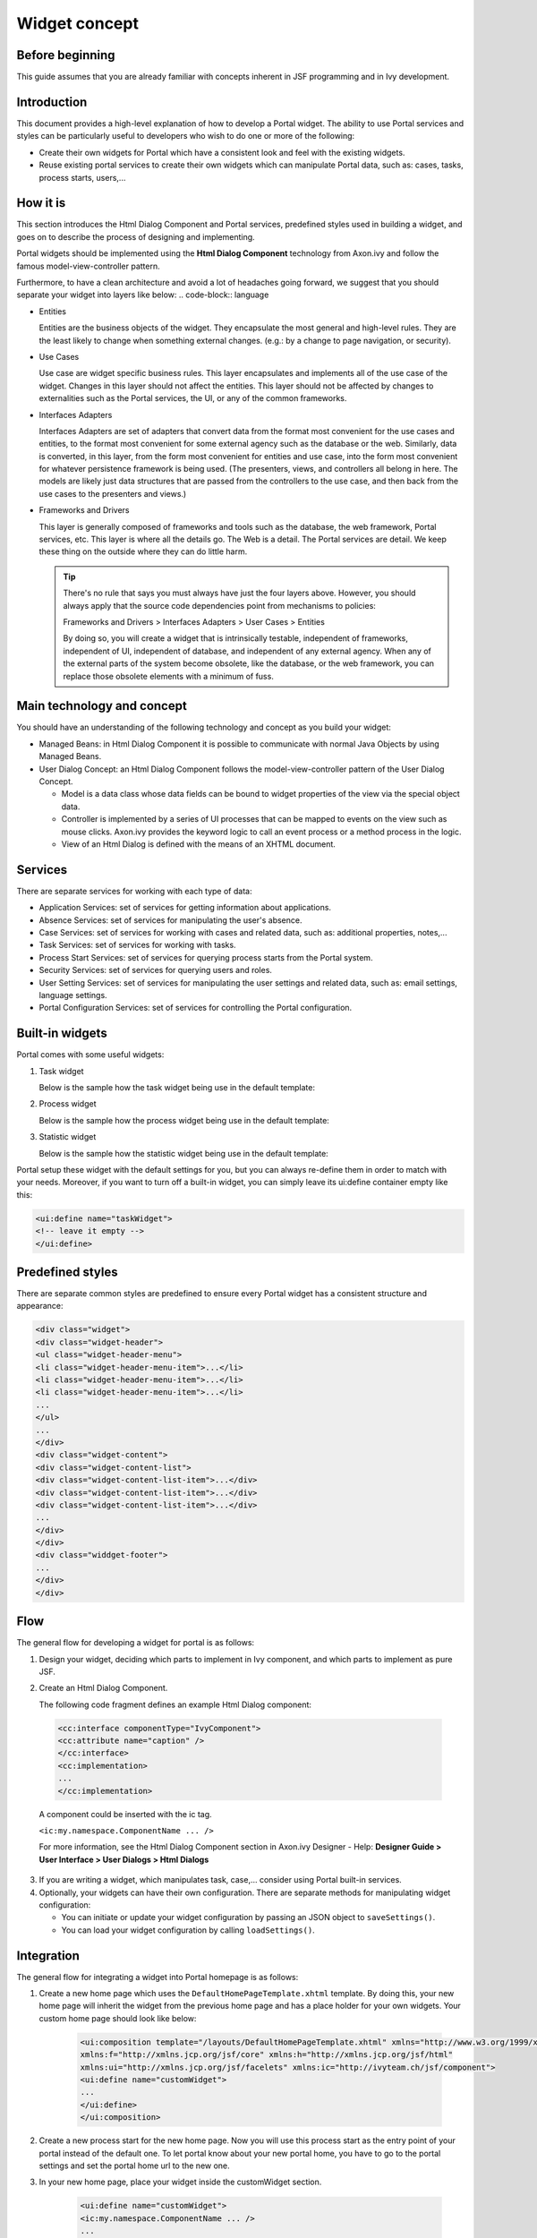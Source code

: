 .. _components-widget-concept:

Widget concept
==============

.. _components-widget-concept-before-beginning:

Before beginning
----------------

This guide assumes that you are already familiar with concepts inherent
in JSF programming and in Ivy development.

.. _components-widget-concept-introduction:

Introduction
------------

This document provides a high-level explanation of how to develop a
Portal widget. The ability to use Portal services and styles can be
particularly useful to developers who wish to do one or more of the
following:

-  Create their own widgets for Portal which have a consistent look and
   feel with the existing widgets.

-  Reuse existing portal services to create their own widgets which can
   manipulate Portal data, such as: cases, tasks, process starts,
   users,...

.. _components-widget-concept-how-it-is:

How it is
---------

This section introduces the Html Dialog Component and Portal services,
predefined styles used in building a widget, and goes on to describe the
process of designing and implementing.

Portal widgets should be implemented using the **Html Dialog Component**
technology from Axon.ivy and follow the famous model-view-controller
pattern.

Furthermore, to have a clean architecture and avoid a lot of headaches
going forward, we suggest that you should separate your widget into
layers like below:
.. code-block:: language

-  Entities

   Entities are the business objects of the widget. They encapsulate the
   most general and high-level rules. They are the least likely to
   change when something external changes. (e.g.: by a change to page
   navigation, or security).

-  Use Cases

   Use case are widget specific business rules. This layer encapsulates
   and implements all of the use case of the widget. Changes in this
   layer should not affect the entities. This layer should not be
   affected by changes to externalities such as the Portal services, the
   UI, or any of the common frameworks.

-  Interfaces Adapters

   Interfaces Adapters are set of adapters that convert data from the
   format most convenient for the use cases and entities, to the format
   most convenient for some external agency such as the database or the
   web. Similarly, data is converted, in this layer, from the form most
   convenient for entities and use case, into the form most convenient
   for whatever persistence framework is being used. (The presenters,
   views, and controllers all belong in here. The models are likely just
   data structures that are passed from the controllers to the use case,
   and then back from the use cases to the presenters and views.)

-  Frameworks and Drivers

   This layer is generally composed of frameworks and tools such as the
   database, the web framework, Portal services, etc. This layer is
   where all the details go. The Web is a detail. The Portal services
   are detail. We keep these thing on the outside where they can do
   little harm.

   .. tip::

      There's no rule that says you must always have just the four layers
      above. However, you should always apply that the source code
      dependencies point from mechanisms to policies:

      Frameworks and Drivers > Interfaces Adapters > User Cases > Entities

      By doing so, you will create a widget that is intrinsically testable,
      independent of frameworks, independent of UI, independent of
      database, and independent of any external agency. When any of the
      external parts of the system become obsolete, like the database, or
      the web framework, you can replace those obsolete elements with a
      minimum of fuss.

.. _components-widget-concept-main-technology-and-concept:

Main technology and concept
---------------------------

You should have an understanding of the following technology and concept
as you build your widget:

-  Managed Beans: in Html Dialog Component it is possible to communicate
   with normal Java Objects by using Managed Beans.

-  User Dialog Concept: an Html Dialog Component follows the
   model-view-controller pattern of the User Dialog Concept.

   -  Model is a data class whose data fields can be bound to widget
      properties of the view via the special object data.

   -  Controller is implemented by a series of UI processes that can be
      mapped to events on the view such as mouse clicks. Axon.ivy
      provides the keyword logic to call an event process or a method
      process in the logic.

   -  View of an Html Dialog is defined with the means of an XHTML
      document.

.. _components-widget-concept-services:

Services
--------

There are separate services for working with each type of data:

-  Application Services: set of services for getting information about
   applications.

-  Absence Services: set of services for manipulating the user's
   absence.

-  Case Services: set of services for working with cases and related
   data, such as: additional properties, notes,...

-  Task Services: set of services for working with tasks.

-  Process Start Services: set of services for querying process starts
   from the Portal system.

-  Security Services: set of services for querying users and roles.

-  User Setting Services: set of services for manipulating the user
   settings and related data, such as: email settings, language
   settings.

-  Portal Configuration Services: set of services for controlling the
   Portal configuration.

.. _components-widget-concept-built-in-widgets:

Built-in widgets
----------------

Portal comes with some useful widgets:

1. Task widget

   Below is the sample how the task widget being use in the default
   template:

   .. code-block:: html
      :linenos:
      :emphasize-lines: 2

       <ui:define name="taskWidget">``
       <ic:ch.ivy.addon.portalkit.component.TaskWidget id="task-widget" tasks="#{logic.getTasksOfSessionUser()}" ... />
       </ui:define>

2. Process widget

   Below is the sample how the process widget being use in the default
   template:

   .. code-block:: html
      :linenos:
      :emphasize-lines: 2

      <ui:define name="processWidget">
      <ic:ch.ivy.addon.portalkit.component.ProcessWidget id="process-widget" compactMode="true" ... .>
      </ui:define>

3. Statistic widget

   Below is the sample how the statistic widget being use in the default template:

   .. code-block:: html
         :linenos:
         :emphasize-lines: 2,4

         <ui:define name="statisticWidget">``
         <ic:ch.ivy.addon.portalkit.component.StatisticWidget id="statistics-widget" compactMode="true" ... >``
         ...
         </ic:ch.ivy.addon.portalkit.component.StatisticWidget>
         </ui:define>

Portal setup these widget with the default settings for you, but you can
always re-define them in order to match with your needs. Moreover, if
you want to turn off a built-in widget, you can simply leave its
ui:define container empty like this:

.. code-block:: html

      <ui:define name="taskWidget">
      <!-- leave it empty -->
      </ui:define>


.. _components-widget-concept-predefined-styles:

Predefined styles
-----------------

There are separate common styles are predefined to ensure every Portal
widget has a consistent structure and appearance:

.. code-block:: html

    <div class="widget">
    <div class="widget-header">
    <ul class="widget-header-menu">
    <li class="widget-header-menu-item">...</li>
    <li class="widget-header-menu-item">...</li>
    <li class="widget-header-menu-item">...</li>
    ...
    </ul>
    ...
    </div>
    <div class="widget-content">
    <div class="widget-content-list">
    <div class="widget-content-list-item">...</div>
    <div class="widget-content-list-item">...</div>
    <div class="widget-content-list-item">...</div>
    ...
    </div>
    </div>
    <div class="widdget-footer">
    ...
    </div>
    </div>

.. _components-widget-concept-flow:

Flow
----

The general flow for developing a widget for portal is as follows:

1. Design your widget, deciding which parts to implement in Ivy
   component, and which parts to implement as pure JSF.

2. Create an Html Dialog Component.

   The following code fragment defines an example Html Dialog component:

 .. code-block:: html
 	 
    	<cc:interface componentType="IvyComponent">	
    	<cc:attribute name="caption" />
    	</cc:interface>
    	<cc:implementation>
    	...
    	</cc:implementation>
 ..

 A component could be inserted with the ic tag.

 ``<ic:my.namespace.ComponentName ... />`` 
 
 For more information, see the Html Dialog Component section in
 Axon.ivy Designer - Help: **Designer Guide > User Interface > User
 Dialogs > Html Dialogs**

3. If you are writing a widget, which manipulates task, case,...
   consider using Portal built-in services.
4. Optionally, your widgets can have their own configuration. There are
   separate methods for manipulating widget configuration:

   -  You can initiate or update your widget configuration by passing an
      JSON object to ``saveSettings()``.

   -  You can load your widget configuration by calling
      ``loadSettings()``.

.. _components-widget-concept-integration:

Integration
-----------

The general flow for integrating a widget into Portal homepage is as
follows:

1. Create a new home page which uses the
   ``DefaultHomePageTemplate.xhtml`` template. By doing this, your new
   home page will inherit the widget from the previous home page and has
   a place holder for your own widgets. Your custom home page should
   look like below:

	 .. code-block:: html

	 		<ui:composition template="/layouts/DefaultHomePageTemplate.xhtml" xmlns="http://www.w3.org/1999/xhtml"
			xmlns:f="http://xmlns.jcp.org/jsf/core" xmlns:h="http://xmlns.jcp.org/jsf/html"
			xmlns:ui="http://xmlns.jcp.org/jsf/facelets" xmlns:ic="http://ivyteam.ch/jsf/component">
			<ui:define name="customWidget">
			...
			</ui:define>
			</ui:composition>
..

2. Create a new process start for the new home page. Now you will use
   this process start as the entry point of your portal instead of the
   default one. To let portal know about your new portal home, you have
   to go to the portal settings and set the portal home url to the new
   one.

3. In your new home page, place your widget inside the customWidget
   section.

	.. code-block:: html

		 <ui:define name="customWidget">
		 <ic:my.namespace.ComponentName ... />
		 ...
		 </ui:define>
..
For more details, visit
:ref:`Portal home <customization-portal-home>`.

.. _components-widget-concept-exception-handling:

Exception handling
------------------

Portal separates exception into 2 types: ajax and non-ajax exception.

Portal handle non-ajax exception for you. You do not need to do anything
for this type of exception.

Portal also handle ajax exception for you as default, but you can
implement your own exception handler by using the Primefaces built-in
exception handler: ``p:ajaxExceptionHandler``.
